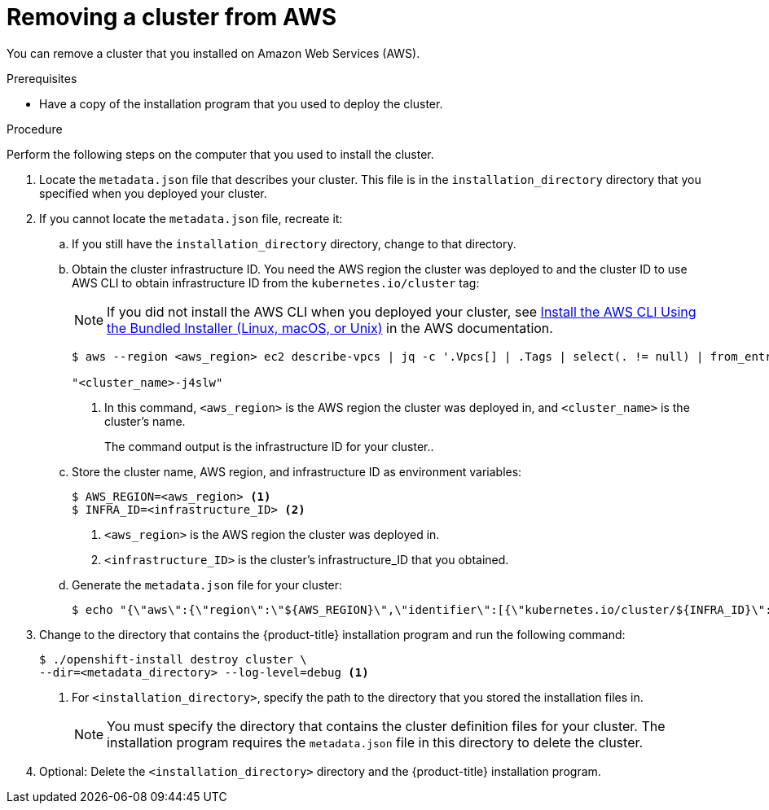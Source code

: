 // Module included in the following assemblies:
//
// * installing/installing_aws/uninstalling-cluster-aws.adoc

[id="installation-uninstall-aws_{context}"]
= Removing a cluster from AWS

You can remove a cluster that you installed on Amazon Web Services (AWS).

.Prerequisites

* Have a copy of the installation program that you used to deploy the cluster.

.Procedure

Perform the following steps on the computer that you used to install the cluster.

. Locate the `metadata.json` file that describes your cluster. This file is in
the `installation_directory` directory that you specified when you deployed your
cluster.

. If you cannot locate the `metadata.json` file, recreate it:

.. If you still have the `installation_directory` directory, change to that
directory.

.. Obtain the cluster infrastructure ID. You need the AWS region the cluster
was deployed to and the cluster ID to use AWS CLI to obtain infrastructure ID
from the `kubernetes.io/cluster` tag:
+
[NOTE]
====
If you did not install the AWS CLI when you deployed your cluster, see
link:https://docs.aws.amazon.com/cli/latest/userguide/install-bundle.html[Install the AWS CLI Using the Bundled Installer (Linux, macOS, or Unix)]
in the AWS documentation.
====
+
----
$ aws --region <aws_region> ec2 describe-vpcs | jq -c '.Vpcs[] | .Tags | select(. != null) | from_entries | ."name" = (keys[] | select(. | startswith("kubernetes.io/cluster/")) | sub("^kubernetes.io/cluster/"; "")) | .name | select(. | startswith("<cluster_name>"))' <1>

"<cluster_name>-j4slw"
----
<1> In this command, `<aws_region>` is the AWS region the cluster was deployed
in, and `<cluster_name>` is the cluster's name.
+
The command output is the infrastructure ID for your cluster..

.. Store the cluster name, AWS region, and infrastructure ID as environment variables:
+
----
$ AWS_REGION=<aws_region> <1>
$ INFRA_ID=<infrastructure_ID> <2>
----
<1> `<aws_region>` is the AWS region the cluster was deployed in.
<2> `<infrastructure_ID>` is the cluster's infrastructure_ID that you obtained.

.. Generate the `metadata.json` file for your cluster:
+
----
$ echo "{\"aws\":{\"region\":\"${AWS_REGION}\",\"identifier\":[{\"kubernetes.io/cluster/${INFRA_ID}\":\"owned\"}]}}" > metadata.json
----

. Change to the directory that contains the {product-title} installation program
and run the following command:
+
----
$ ./openshift-install destroy cluster \
--dir=<metadata_directory> --log-level=debug <1>
----
<1> For `<installation_directory>`, specify the path to the directory that you
stored the installation files in.
+
[NOTE]
====
You must specify the directory that contains the cluster definition files for
your cluster. The installation program requires the `metadata.json` file in this
directory to delete the cluster.
====

. Optional: Delete the `<installation_directory>` directory and the
{product-title} installation program.
